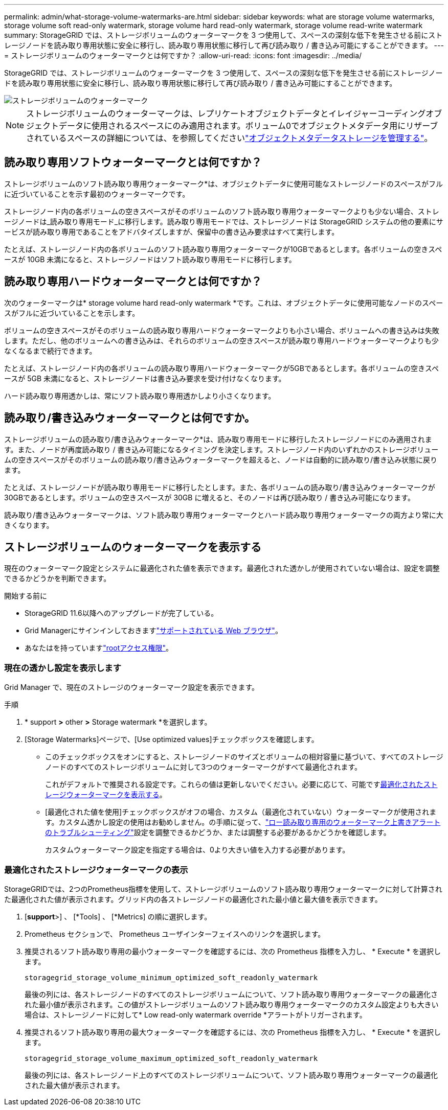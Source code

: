 ---
permalink: admin/what-storage-volume-watermarks-are.html 
sidebar: sidebar 
keywords: what are storage volume watermarks, storage volume soft read-only watermark, storage volume hard read-only watermark, storage volume read-write watermark 
summary: StorageGRID では、ストレージボリュームのウォーターマークを 3 つ使用して、スペースの深刻な低下を発生させる前にストレージノードを読み取り専用状態に安全に移行し、読み取り専用状態に移行して再び読み取り / 書き込み可能にすることができます。 
---
= ストレージボリュームのウォーターマークとは何ですか？
:allow-uri-read: 
:icons: font
:imagesdir: ../media/


[role="lead"]
StorageGRID では、ストレージボリュームのウォーターマークを 3 つ使用して、スペースの深刻な低下を発生させる前にストレージノードを読み取り専用状態に安全に移行し、読み取り専用状態に移行して再び読み取り / 書き込み可能にすることができます。

image::../media/storage_volume_watermarks.png[ストレージボリュームのウォーターマーク]


NOTE: ストレージボリュームのウォーターマークは、レプリケートオブジェクトデータとイレイジャーコーディングオブジェクトデータに使用されるスペースにのみ適用されます。ボリューム0でオブジェクトメタデータ用にリザーブされているスペースの詳細については、を参照してくださいlink:managing-object-metadata-storage.html["オブジェクトメタデータストレージを管理する"]。



== 読み取り専用ソフトウォーターマークとは何ですか？

ストレージボリュームのソフト読み取り専用ウォーターマーク*は、オブジェクトデータに使用可能なストレージノードのスペースがフルに近づいていることを示す最初のウォーターマークです。

ストレージノード内の各ボリュームの空きスペースがそのボリュームのソフト読み取り専用ウォーターマークよりも少ない場合、ストレージノードは_読み取り専用モード_に移行します。読み取り専用モードでは、ストレージノードは StorageGRID システムの他の要素にサービスが読み取り専用であることをアドバタイズしますが、保留中の書き込み要求はすべて実行します。

たとえば、ストレージノード内の各ボリュームのソフト読み取り専用ウォーターマークが10GBであるとします。各ボリュームの空きスペースが 10GB 未満になると、ストレージノードはソフト読み取り専用モードに移行します。



== 読み取り専用ハードウォーターマークとは何ですか？

次のウォーターマークは* storage volume hard read-only watermark *です。これは、オブジェクトデータに使用可能なノードのスペースがフルに近づいていることを示します。

ボリュームの空きスペースがそのボリュームの読み取り専用ハードウォーターマークよりも小さい場合、ボリュームへの書き込みは失敗します。ただし、他のボリュームへの書き込みは、それらのボリュームの空きスペースが読み取り専用ハードウォーターマークよりも少なくなるまで続行できます。

たとえば、ストレージノード内の各ボリュームの読み取り専用ハードウォーターマークが5GBであるとします。各ボリュームの空きスペースが 5GB 未満になると、ストレージノードは書き込み要求を受け付けなくなります。

ハード読み取り専用透かしは、常にソフト読み取り専用透かしより小さくなります。



== 読み取り/書き込みウォーターマークとは何ですか。

ストレージボリュームの読み取り/書き込みウォーターマーク*は、読み取り専用モードに移行したストレージノードにのみ適用されます。また、ノードが再度読み取り / 書き込み可能になるタイミングを決定します。ストレージノード内のいずれかのストレージボリュームの空きスペースがそのボリュームの読み取り/書き込みウォーターマークを超えると、ノードは自動的に読み取り/書き込み状態に戻ります。

たとえば、ストレージノードが読み取り専用モードに移行したとします。また、各ボリュームの読み取り/書き込みウォーターマークが30GBであるとします。ボリュームの空きスペースが 30GB に増えると、そのノードは再び読み取り / 書き込み可能になります。

読み取り/書き込みウォーターマークは、ソフト読み取り専用ウォーターマークとハード読み取り専用ウォーターマークの両方より常に大きくなります。



== ストレージボリュームのウォーターマークを表示する

現在のウォーターマーク設定とシステムに最適化された値を表示できます。最適化された透かしが使用されていない場合は、設定を調整できるかどうかを判断できます。

.開始する前に
* StorageGRID 11.6以降へのアップグレードが完了している。
* Grid Managerにサインインしておきますlink:../admin/web-browser-requirements.html["サポートされている Web ブラウザ"]。
* あなたはを持っていますlink:admin-group-permissions.html["rootアクセス権限"]。




=== 現在の透かし設定を表示します

Grid Manager で、現在のストレージのウォーターマーク設定を表示できます。

.手順
. * support *>* other *>* Storage watermark *を選択します。
. [Storage Watermarks]ページで、[Use optimized values]チェックボックスを確認します。
+
** このチェックボックスをオンにすると、ストレージノードのサイズとボリュームの相対容量に基づいて、すべてのストレージノードのすべてのストレージボリュームに対して3つのウォーターマークがすべて最適化されます。
+
これがデフォルトで推奨される設定です。これらの値は更新しないでください。必要に応じて、可能です<<view-optimized-storage-watermarks,最適化されたストレージウォーターマークを表示する>>。

** [最適化された値を使用]チェックボックスがオフの場合、カスタム（最適化されていない）ウォーターマークが使用されます。カスタム透かし設定の使用はお勧めしません。の手順に従って、link:../troubleshoot/troubleshoot-low-watermark-alert.html["ロー読み取り専用のウォーターマーク上書きアラートのトラブルシューティング"]設定を調整できるかどうか、または調整する必要があるかどうかを確認します。
+
カスタムウォーターマーク設定を指定する場合は、0より大きい値を入力する必要があります。







=== [[view-optimized-storage-watermarks]]最適化されたストレージウォーターマークの表示

StorageGRIDでは、2つのPrometheus指標を使用して、ストレージボリュームのソフト読み取り専用ウォーターマークに対して計算された最適化された値が表示されます。グリッド内の各ストレージノードの最適化された最小値と最大値を表示できます。

. [*support*>] 、 [*Tools] 、 [*Metrics] の順に選択します。
. Prometheus セクションで、 Prometheus ユーザインターフェイスへのリンクを選択します。
. 推奨されるソフト読み取り専用の最小ウォーターマークを確認するには、次の Prometheus 指標を入力し、 * Execute * を選択します。
+
`storagegrid_storage_volume_minimum_optimized_soft_readonly_watermark`

+
最後の列には、各ストレージノードのすべてのストレージボリュームについて、ソフト読み取り専用ウォーターマークの最適化された最小値が表示されます。この値がストレージボリュームのソフト読み取り専用ウォーターマークのカスタム設定よりも大きい場合は、ストレージノードに対して* Low read-only watermark override *アラートがトリガーされます。

. 推奨されるソフト読み取り専用の最大ウォーターマークを確認するには、次の Prometheus 指標を入力し、 * Execute * を選択します。
+
`storagegrid_storage_volume_maximum_optimized_soft_readonly_watermark`

+
最後の列には、各ストレージノード上のすべてのストレージボリュームについて、ソフト読み取り専用ウォーターマークの最適化された最大値が表示されます。


